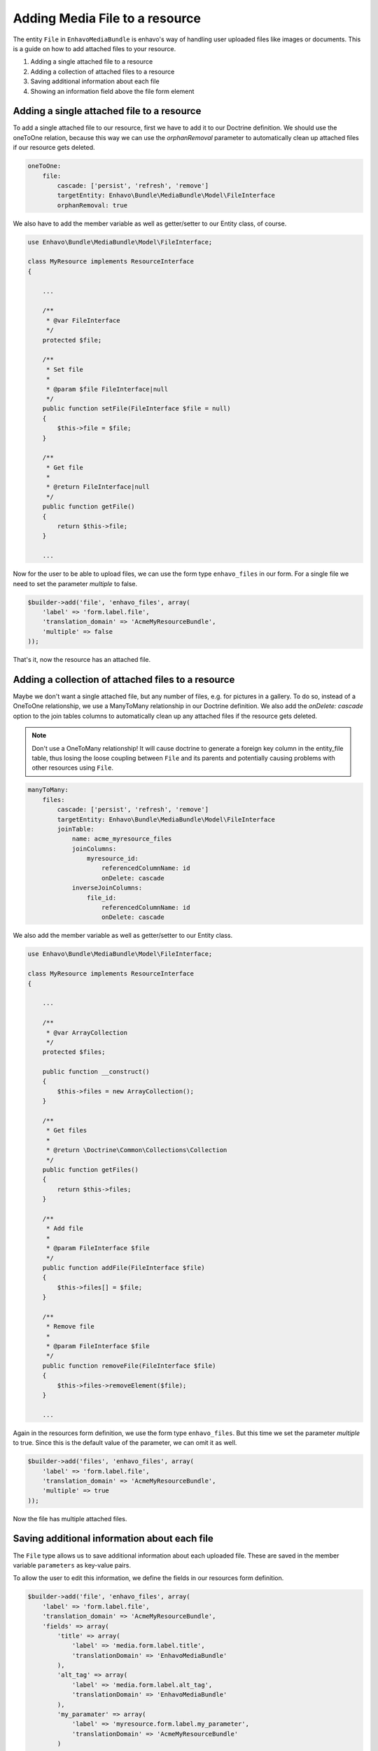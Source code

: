 Adding Media File to a resource
===============================

The entity ``File`` in ``EnhavoMediaBundle`` is enhavo's way of handling user uploaded files like images or documents.
This is a guide on how to add attached files to your resource.

1) Adding a single attached file to a resource
2) Adding a collection of attached files to a resource
3) Saving additional information about each file
4) Showing an information field above the file form element

Adding a single attached file to a resource
-------------------------------------------

To add a single attached file to our resource, first we have to add it to our Doctrine definition. We should use
the oneToOne relation, because this way we can use the *orphanRemoval* parameter to automatically clean up attached
files if our resource gets deleted.

.. code-block:: yaml

    oneToOne:
        file:
            cascade: ['persist', 'refresh', 'remove']
            targetEntity: Enhavo\Bundle\MediaBundle\Model\FileInterface
            orphanRemoval: true

We also have to add the member variable as well as getter/setter to our Entity class, of course.

.. code-block:: php

    use Enhavo\Bundle\MediaBundle\Model\FileInterface;

    class MyResource implements ResourceInterface
    {

        ...

        /**
         * @var FileInterface
         */
        protected $file;

        /**
         * Set file
         *
         * @param $file FileInterface|null
         */
        public function setFile(FileInterface $file = null)
        {
            $this->file = $file;
        }

        /**
         * Get file
         *
         * @return FileInterface|null
         */
        public function getFile()
        {
            return $this->file;
        }

        ...

Now for the user to be able to upload files, we can use the form type ``enhavo_files`` in our form. For a single file
we need to set the parameter *multiple* to false.

.. code-block:: php

    $builder->add('file', 'enhavo_files', array(
        'label' => 'form.label.file',
        'translation_domain' => 'AcmeMyResourceBundle',
        'multiple' => false
    ));

That's it, now the resource has an attached file.

Adding a collection of attached files to a resource
---------------------------------------------------

Maybe we don't want a single attached file, but any number of files, e.g. for pictures in a gallery. To do so, instead
of a OneToOne relationship, we use a ManyToMany relationship in our Doctrine definition. We also add the
*onDelete: cascade* option to the join tables columns to automatically clean up any attached files if the resource
gets deleted.

.. note::

    Don't use a OneToMany relationship! It will cause doctrine to generate a foreign key column in the entity_file
    table, thus losing the loose coupling between ``File`` and its parents and potentially causing problems with other
    resources using ``File``.

.. code-block:: yaml

    manyToMany:
        files:
            cascade: ['persist', 'refresh', 'remove']
            targetEntity: Enhavo\Bundle\MediaBundle\Model\FileInterface
            joinTable:
                name: acme_myresource_files
                joinColumns:
                    myresource_id:
                        referencedColumnName: id
                        onDelete: cascade
                inverseJoinColumns:
                    file_id:
                        referencedColumnName: id
                        onDelete: cascade

We also add the member variable as well as getter/setter to our Entity class.

.. code-block:: php

    use Enhavo\Bundle\MediaBundle\Model\FileInterface;

    class MyResource implements ResourceInterface
    {

        ...

        /**
         * @var ArrayCollection
         */
        protected $files;

        public function __construct()
        {
            $this->files = new ArrayCollection();
        }

        /**
         * Get files
         *
         * @return \Doctrine\Common\Collections\Collection
         */
        public function getFiles()
        {
            return $this->files;
        }

        /**
         * Add file
         *
         * @param FileInterface $file
         */
        public function addFile(FileInterface $file)
        {
            $this->files[] = $file;
        }

        /**
         * Remove file
         *
         * @param FileInterface $file
         */
        public function removeFile(FileInterface $file)
        {
            $this->files->removeElement($file);
        }

        ...

Again in the resources form definition, we use the form type ``enhavo_files``. But this time we set the parameter
*multiple* to true. Since this is the default value of the parameter, we can omit it as well.

.. code-block:: php

    $builder->add('files', 'enhavo_files', array(
        'label' => 'form.label.file',
        'translation_domain' => 'AcmeMyResourceBundle',
        'multiple' => true
    ));

Now the file has multiple attached files.

Saving additional information about each file
---------------------------------------------

The ``File`` type allows us to save additional information about each uploaded file. These are saved in the member
variable ``parameters`` as key-value pairs.

To allow the user to edit this information, we define the fields in our resources form definition.

.. code-block:: php

    $builder->add('file', 'enhavo_files', array(
        'label' => 'form.label.file',
        'translation_domain' => 'AcmeMyResourceBundle',
        'fields' => array(
            'title' => array(
                'label' => 'media.form.label.title',
                'translationDomain' => 'EnhavoMediaBundle'
            ),
            'alt_tag' => array(
                'label' => 'media.form.label.alt_tag',
                'translationDomain' => 'EnhavoMediaBundle'
            ),
            'my_paramater' => array(
                'label' => 'myresource.form.label.my_parameter',
                'translationDomain' => 'AcmeMyResourceBundle'
            )
        )
    ));

The fields *title* and *alt_tag* are the default values that will be added if the parameter *fields* is omitted.

Showing an information field above the file form element
--------------------------------------------------------

We can add additional information for the user to the form element of type ``enhavo_files`` by setting the optional
parameter ``information``. It's a simple array, and the contents will be displayed as a bulletin list above the
thumbnails.

.. code-block:: php

    $builder->add('file', 'enhavo_files', array(
        'label' => 'form.label.file',
        'translation_domain' => 'AcmeMyResourceBundle',
        'information' => array(
            'Upload your cute cat pictures here',
            'No dogs allowed'
        )
    ));
